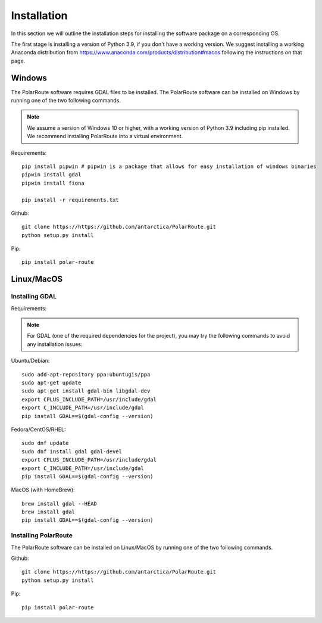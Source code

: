 ************
Installation
************

In this section we will outline the installation steps for installing the software package on a corresponding OS. 

The first stage is installing a version of Python 3.9, if you don't have a working version. We suggest installing a working Anaconda distribution from https://www.anaconda.com/products/distribution#macos following the instructions on that page.

Windows
#######
The PolarRoute software requires GDAL files to be installed. The PolarRoute software can be installed on Windows by running one of the two following commands.

.. note:: 
    We assume a version of Windows 10 or higher, with a working version of Python 3.9 including pip installed. 
    We recommend installing PolarRoute into a virtual environment.

Requirements:
::

    pip install pipwin # pipwin is a package that allows for easy installation of windows binaries
    pipwin install gdal
    pipwin install fiona

    pip install -r requirements.txt

Github:
::

    git clone https://https://github.com/antarctica/PolarRoute.git
    python setup.py install

Pip: 
::

    pip install polar-route

Linux/MacOS
###########


Installing GDAL
***************

Requirements:

.. note::
    For GDAL (one of the required dependencies for the project), you may try the following 
    commands to avoid any installation issues:

Ubuntu/Debian:

::
   
    sudo add-apt-repository ppa:ubuntugis/ppa
    sudo apt-get update
    sudo apt-get install gdal-bin libgdal-dev
    export CPLUS_INCLUDE_PATH=/usr/include/gdal
    export C_INCLUDE_PATH=/usr/include/gdal
    pip install GDAL==$(gdal-config --version)


Fedora/CentOS/RHEL:

::

    sudo dnf update
    sudo dnf install gdal gdal-devel
    export CPLUS_INCLUDE_PATH=/usr/include/gdal
    export C_INCLUDE_PATH=/usr/include/gdal
    pip install GDAL==$(gdal-config --version)


MacOS (with HomeBrew):

::

    brew install gdal --HEAD
    brew install gdal
    pip install GDAL==$(gdal-config --version)



Installing PolarRoute
*********************

The PolarRoute software can be installed on Linux/MacOS by running one of the two following commands.

Github:
::

    git clone https://https://github.com/antarctica/PolarRoute.git
    python setup.py install

Pip: 
::

    pip install polar-route





